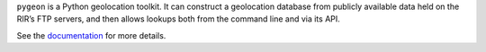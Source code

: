 ``pygeon`` is a Python geolocation toolkit.  It can construct a geolocation
database from publicly available data held on the RIR’s FTP servers, and then
allows lookups both from the command line and via its API.

See the documentation_ for more details.

.. _documentation: http://pygeon.readthedocs.org/en/latest/
